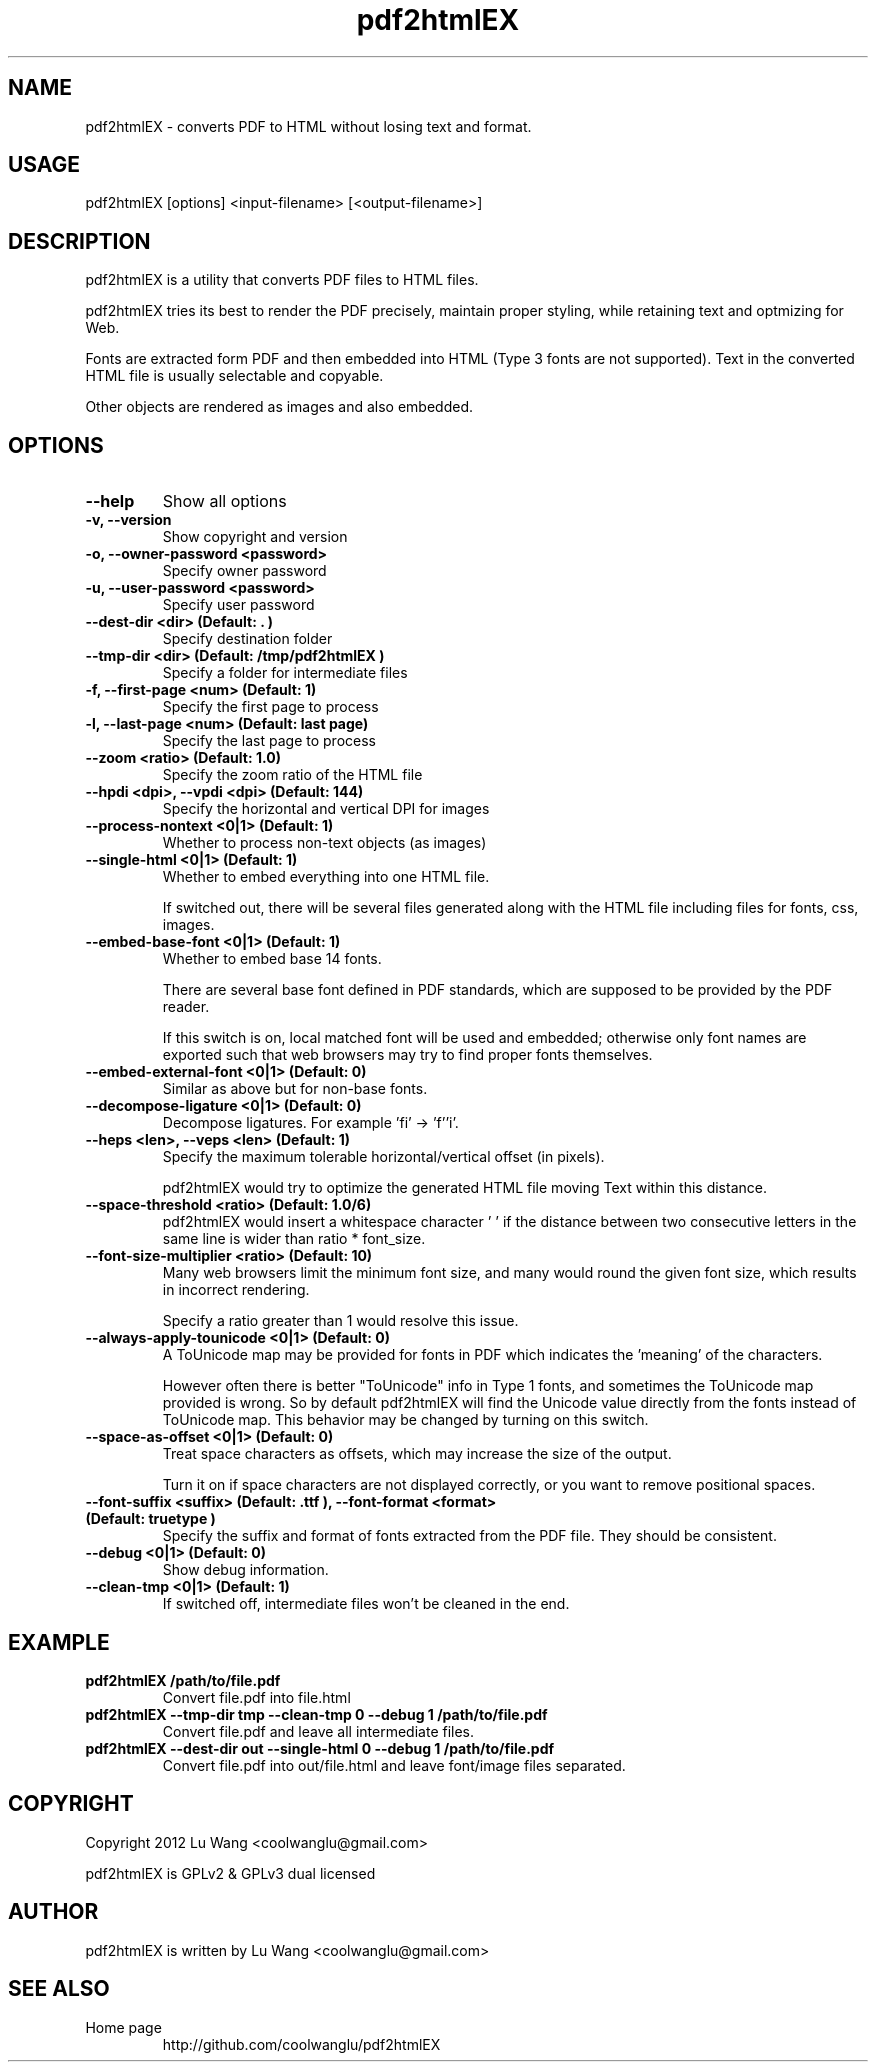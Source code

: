 .TH pdf2htmlEX 1 "Aug 31, 2012" "pdf2htmlEX 0.1"
.SH NAME
.PP
.nf
  pdf2htmlEX \- converts PDF to HTML without losing text and format.
.fi

.SH USAGE
.PP
.nf
  pdf2htmlEX [options] <input\-filename> [<output\-filename>]
.fi

.SH DESCRIPTION
.PP
pdf2htmlEX is a utility that converts PDF files to HTML files.

pdf2htmlEX tries its best to render the PDF precisely, maintain proper styling, while retaining text and optmizing for Web.

Fonts are extracted form PDF and then embedded into HTML (Type 3 fonts are not supported). Text in the converted HTML file is usually selectable and copyable. 

Other objects are rendered as images and also embedded.

.SH OPTIONS
.TP
.B --help
Show all options
.TP
.B -v, --version
Show copyright and version
.TP
.B -o, --owner-password <password>
Specify owner password
.TP
.B -u, --user-password <password>
Specify user password
.TP
.B --dest-dir <dir> (Default: ".")
Specify destination folder
.TP
.B --tmp-dir <dir> (Default: "/tmp/pdf2htmlEX")
Specify a folder for intermediate files
.TP
.B -f, --first-page <num> (Default: 1)
Specify the first page to process
.TP
.B -l, --last-page <num> (Default: last page)
Specify the last page to process
.TP
.B --zoom <ratio> (Default: 1.0)
Specify the zoom ratio of the HTML file
.TP
.B --hpdi <dpi>, --vpdi <dpi> (Default: 144)
Specify the horizontal and vertical DPI for images
.TP
.B --process-nontext <0|1> (Default: 1)
Whether to process non-text objects (as images)
.TP
.B --single-html <0|1> (Default: 1)
Whether to embed everything into one HTML file.

If switched out, there will be several files generated along with the HTML file including files for fonts, css, images.
.TP
.B --embed-base-font <0|1> (Default: 1)
Whether to embed base 14 fonts.

There are several base font defined in PDF standards, which are supposed to be provided by the PDF reader.

If this switch is on, local matched font will be used and embedded; otherwise only font names are exported such that web browsers may try to find proper fonts themselves.
.TP
.B --embed-external-font <0|1> (Default: 0)
Similar as above but for non-base fonts.
.TP
.B --decompose-ligature <0|1> (Default: 0)
Decompose ligatures. For example 'fi' -> 'f''i'.
.TP
.B --heps <len>, --veps <len> (Default: 1)
Specify the maximum tolerable horizontal/vertical offset (in pixels).

pdf2htmlEX would try to optimize the generated HTML file moving Text within this distance.
.TP
.B --space-threshold <ratio> (Default: 1.0/6)
pdf2htmlEX would insert a whitespace character ' ' if the distance between two consecutive letters in the same line is wider than ratio * font_size.
.TP
.B --font-size-multiplier <ratio> (Default: 10)
Many web browsers limit the minimum font size, and many would round the given font size, which results in incorrect rendering.

Specify a ratio greater than 1 would resolve this issue.
.TP
.B --always-apply-tounicode <0|1> (Default: 0)
A ToUnicode map may be provided for fonts in PDF which indicates the 'meaning' of the characters.

However often there is better "ToUnicode" info in Type 1 fonts, and sometimes the ToUnicode map provided is wrong. So by default pdf2htmlEX will find the Unicode value directly from the fonts instead of ToUnicode map. This behavior may be changed by turning on this switch.
.TP
.B --space-as-offset <0|1> (Default: 0)
Treat space characters as offsets, which may increase the size of the output.

Turn it on if space characters are not displayed correctly, or you want to remove positional spaces.
.TP
.B --font-suffix <suffix> (Default: ".ttf"), --font-format <format> (Default: "truetype")
Specify the suffix and format of fonts extracted from the PDF file. They should be consistent.
.TP
.B --debug <0|1> (Default: 0)
Show debug information.
.TP
.B --clean-tmp <0|1> (Default: 1)
If switched off, intermediate files won't be cleaned in the end.

.SH EXAMPLE
.TP
.B pdf2htmlEX /path/to/file.pdf
Convert file.pdf into file.html
.TP
.B pdf2htmlEX --tmp-dir tmp --clean-tmp 0 --debug 1 /path/to/file.pdf
Convert file.pdf and leave all intermediate files.
.TP
.B pdf2htmlEX --dest-dir out --single-html 0 --debug 1 /path/to/file.pdf
Convert file.pdf into out/file.html and leave font/image files separated.

.SH COPYRIGHT
.PP
Copyright 2012 Lu Wang <coolwanglu@gmail.com>

pdf2htmlEX is GPLv2 & GPLv3 dual licensed

.SH AUTHOR
.PP
pdf2htmlEX is written by Lu Wang <coolwanglu@gmail.com>

.SH SEE ALSO
.TP
Home page
http://github.com/coolwanglu/pdf2htmlEX
